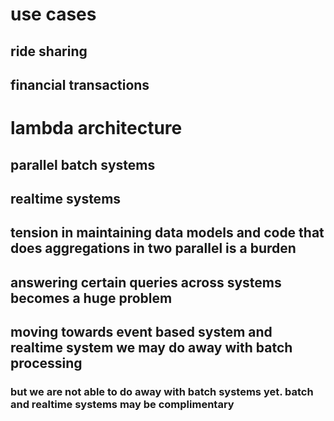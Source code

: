 * use cases
** ride sharing
** financial transactions
* lambda architecture
** parallel batch systems
** realtime systems
** tension in maintaining data models and code that does aggregations in two parallel is a burden
** answering certain queries across systems becomes a huge problem
** moving towards event based system and realtime system we may do away with batch processing
*** but we are not able to do away with batch systems yet. batch and realtime systems may be complimentary

